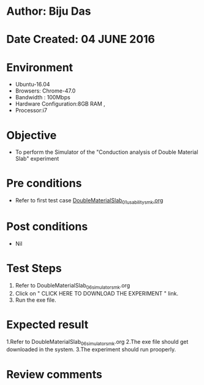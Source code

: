 * Author: Biju Das
* Date Created: 04 JUNE 2016
* Environment
  - Ubuntu-16.04
  - Browsers: Chrome-47.0
  - Bandwidth : 100Mbps
  - Hardware Configuration:8GB RAM , 
  - Processor:i7

* Objective
  - To perform the Simulator of the "Conduction analysis of Double Material Slab" experiment

* Pre conditions
  - Refer to first test case [[https://github.com/Virtual-Labs/virtual-laboratory-experience-in-fluid-and-thermal-sciences-iitg/blob/master/test-cases/integration_test-cases/DoubleMaterialSlab/DoubleMaterialSlab_01_usability_smk.org][DoubleMaterialSlab_01_usability_smk.org]]

* Post conditions
   - Nil

* Test Steps
  1. Refer to DoubleMaterialSlab_06_simulator_smk.org
  2. Click on " CLICK HERE TO DOWNLOAD THE EXPERIMENT " link.
  3. Run the exe file.


* Expected result
  1.Refer to DoubleMaterialSlab_06_simulator_smk.org
  2.The exe file should get downloaded in the system.
  3.The experiment should run prooperly.

* Review comments

